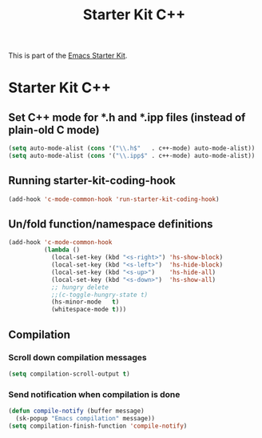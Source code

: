 #+TITLE: Starter Kit C++
#+OPTIONS: toc:nil num:nil ^:nil

This is part of the [[file:starter-kit.org][Emacs Starter Kit]].

* Starter Kit C++
** Set C++ mode for *.h and *.ipp files (instead of plain-old C mode)
#+begin_src emacs-lisp
  (setq auto-mode-alist (cons '("\\.h$"   . c++-mode) auto-mode-alist))
  (setq auto-mode-alist (cons '("\\.ipp$" . c++-mode) auto-mode-alist))
#+end_src

** Running starter-kit-coding-hook
#+begin_src emacs-lisp
  (add-hook 'c-mode-common-hook 'run-starter-kit-coding-hook)
#+end_src
** Un/fold function/namespace definitions
#+begin_src emacs-lisp
  (add-hook 'c-mode-common-hook
            (lambda ()
              (local-set-key (kbd "<s-right>") 'hs-show-block)
              (local-set-key (kbd "<s-left>")  'hs-hide-block)
              (local-set-key (kbd "<s-up>")    'hs-hide-all)
              (local-set-key (kbd "<s-down>")  'hs-show-all)
              ;; hungry delete
              ;;(c-toggle-hungry-state t)
              (hs-minor-mode   t)
              (whitespace-mode t)))
#+end_src

** Compilation
*** Scroll down compilation messages
#+begin_src emacs-lisp
  (setq compilation-scroll-output t)
#+end_src

*** Send notification when compilation is done
#+begin_src emacs-lisp
  (defun compile-notify (buffer message)
    (sk-popup "Emacs compilation" message))
  (setq compilation-finish-function 'compile-notify)
#+end_src
